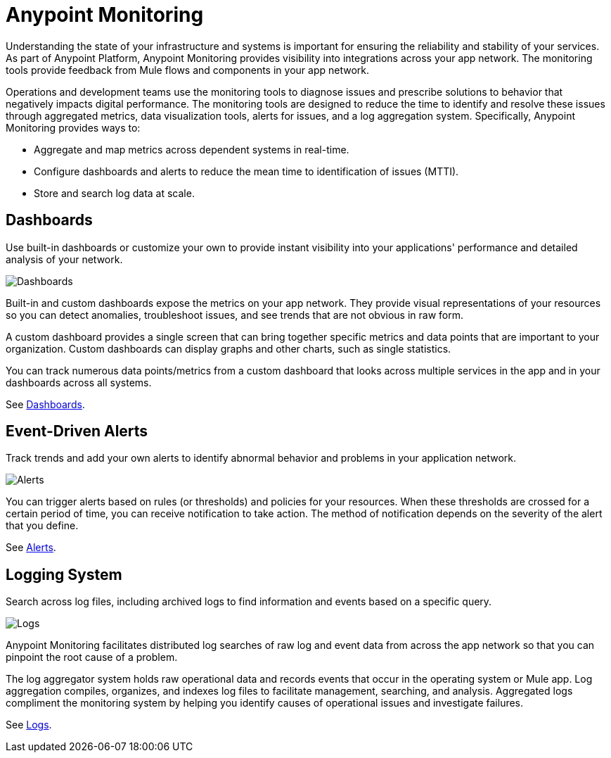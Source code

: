 = Anypoint Monitoring

Understanding the state of your infrastructure and systems is important for ensuring the reliability and stability of your services. As part of Anypoint Platform, Anypoint Monitoring provides visibility into integrations across your app network. The monitoring tools provide feedback from Mule flows and components in your app network.

// TODO: REMOVED ALL REFS TO APIS
//It uses data access capabilities, context, and data in the APIs and Integrations platform to provide best-in-the-industry Monitoring and Diagnostics.

Operations and development teams use the monitoring tools to diagnose issues and prescribe solutions to behavior that negatively impacts digital performance. The monitoring tools are designed to reduce the time to identify and resolve these issues through aggregated metrics, data visualization tools, alerts for issues, and a log aggregation system. Specifically, Anypoint Monitoring provides ways to:

* Aggregate and map metrics across dependent systems in real-time.
* Configure dashboards and alerts to reduce the mean time to identification
of issues (MTTI).
* Store and search log data at scale.

//TODO: PERFORMANCE?
//What is the performance overhead?3-5% maximum CPU utilization impact.  1% in current testing (internal onlyfor this number).

// TODO: Free and Premium features
// Integrations with Splunk/ELK and monitoring tools such as Nagio, and MS Ops

== Dashboards

Use built-in dashboards or customize your own to provide instant visibility into your applications' performance and detailed analysis of your network.

image::metrics-infographic.png[Dashboards]

Built-in and custom dashboards expose the metrics on your app network. They provide visual representations of your resources so you can detect anomalies, troubleshoot issues, and see trends that are not obvious in raw form.

//the different topologies of your systems.

A custom dashboard provides a single screen that can bring together specific metrics and data points that are important to your organization. Custom dashboards can display graphs and other charts, such as single statistics.

//The example includes system data separated by failed and successful requests. You can build unified dashboards across an unlimited number of components, fully customizing charts and graphs, exporting data into a selected format and tools.

You can track numerous data points/metrics from a custom dashboard that looks across multiple services in the app and in your dashboards across all systems.

See link:dashboards-using[Dashboards].

== Event-Driven Alerts

Track trends and add your own alerts to identify abnormal behavior and problems in your application network.

image::alert-infographic.png[Alerts]

You can trigger alerts based on rules (or thresholds) and policies for your resources. When these thresholds are crossed for a certain period of time, you can receive notification to take action. The method of notification depends on the severity of the alert that you define.

See link:alerts[Alerts].

== Logging System

Search across log files, including archived logs to find information and events based on a specific query.

image::logs-infographic.png[Logs]

Anypoint Monitoring facilitates distributed log searches of raw log and event data from across the app network so that you can pinpoint the root cause of a problem.

The log aggregator system holds raw operational data and records events that occur in the operating system or Mule app. Log aggregation compiles, organizes, and indexes log files to facilitate management, searching, and analysis. Aggregated logs compliment the monitoring system by helping you identify causes of operational issues and investigate failures.

See link:logs[Logs].

////
REMOVED PER SANJNA
== Subscription Tiers

The set of features available to you depend on your subscription tier.

[%header]
|===
|Feature | Base Subscription | Titanium Subscription
| Dashboards | image:icon-yes.png[YES, Base Tier] | image:icon-yes.png[YES]
| Real-time metrics a|

image:icon-sort-of.png[YES]

(1-minute intervals) a|

image:icon-yes.png[YES]

(10-second intervals)

| Dependency mapping | image:icon-yes.png[YES] | image:icon-yes.png[YES]
| Flexible, hyper-scale data storage a|

image:icon-yes.png[YES, Base Tier]

(100 MB/app storage, saved for a retention period of 30 days) a|

image:icon-yes.png[YES]

(200 GB/core storage, saved for a self-prescribed retention period)
|  Distributed log search a|

image:icon-yes.png[YES, Base Tier]

(Basic log search capabilities, like those that exist in Runtime Manager, are available. They are saved at 100MB/app.) a|

image:icon-yes.png[YES]

(Advanced Query Builder: Distributed log search capabilities.)
| Customized data storage per region a|

image:icon-no.png[NO]

(Not possible to select a preferred location to store logs.) a|

image:icon-yes.png[YES]

(You can disclose locations for saving log history.)
|===

////
////
TODO_HIGH: FIGURE OUT WHICH INFO FROM SANJNA'S DOC TO PUT HERE
== Subscription Tiers

Monitoring feature availability depends on your subscription tier.

//From Sanjna Verma:
[%headers]
|===
| Base Subscription | Titanium Subscription
a|

* Application network Alerts and Metrics
* Detailed metrics at 1 minute latency
* Dashboard starters
* Customizable dashboards
* Storage: 100 MB/Application
* 30-day data retention
* Dependency analysis (formerly known as dependency mapping)
* Basic log search (as exists in Runtime Manager) a|

All base subscription features plus these:
* Distributed log search
* End-to-end transaction tracing
* Real-time visibility (metrics, alerts, logs @ 10 second latency)
* Dependency analysis (formerly known as dependency mapping)
* Hyper-scale, flexible data retention (200 GB/core, 50 GB/pre-prod)
* Customizable data storage by region
* Advanced query builder and interactive data analytics
* Premium: Extended SLA Support (45 minutes)
|===

//PREMIUM ROADMAP
//* [ROADMAP] Application Network Visualizer
//* [ROADMAP] Distributed Tracing
////
